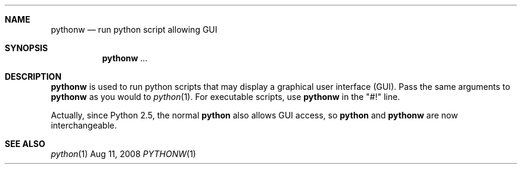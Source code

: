 .Dd Aug 11, 2008
.Dt PYTHONW 1
.Sh NAME
.Nm pythonw
.Nd run python script allowing GUI
.Sh SYNOPSIS
.Nm 
.Ar ...
.Sh DESCRIPTION
.Nm
is used to run python scripts that may display a graphical user interface (GUI).
Pass the same arguments to
.Nm
as you would to
.Xr python 1 .
For executable scripts, use
.Nm
in the "#!" line.
.Pp
Actually, since Python 2.5, the normal
.Nm python
also allows GUI access, so
.Nm python
and
.Nm pythonw
are now interchangeable.
.Sh "SEE ALSO"
.Ns Xr python 1
